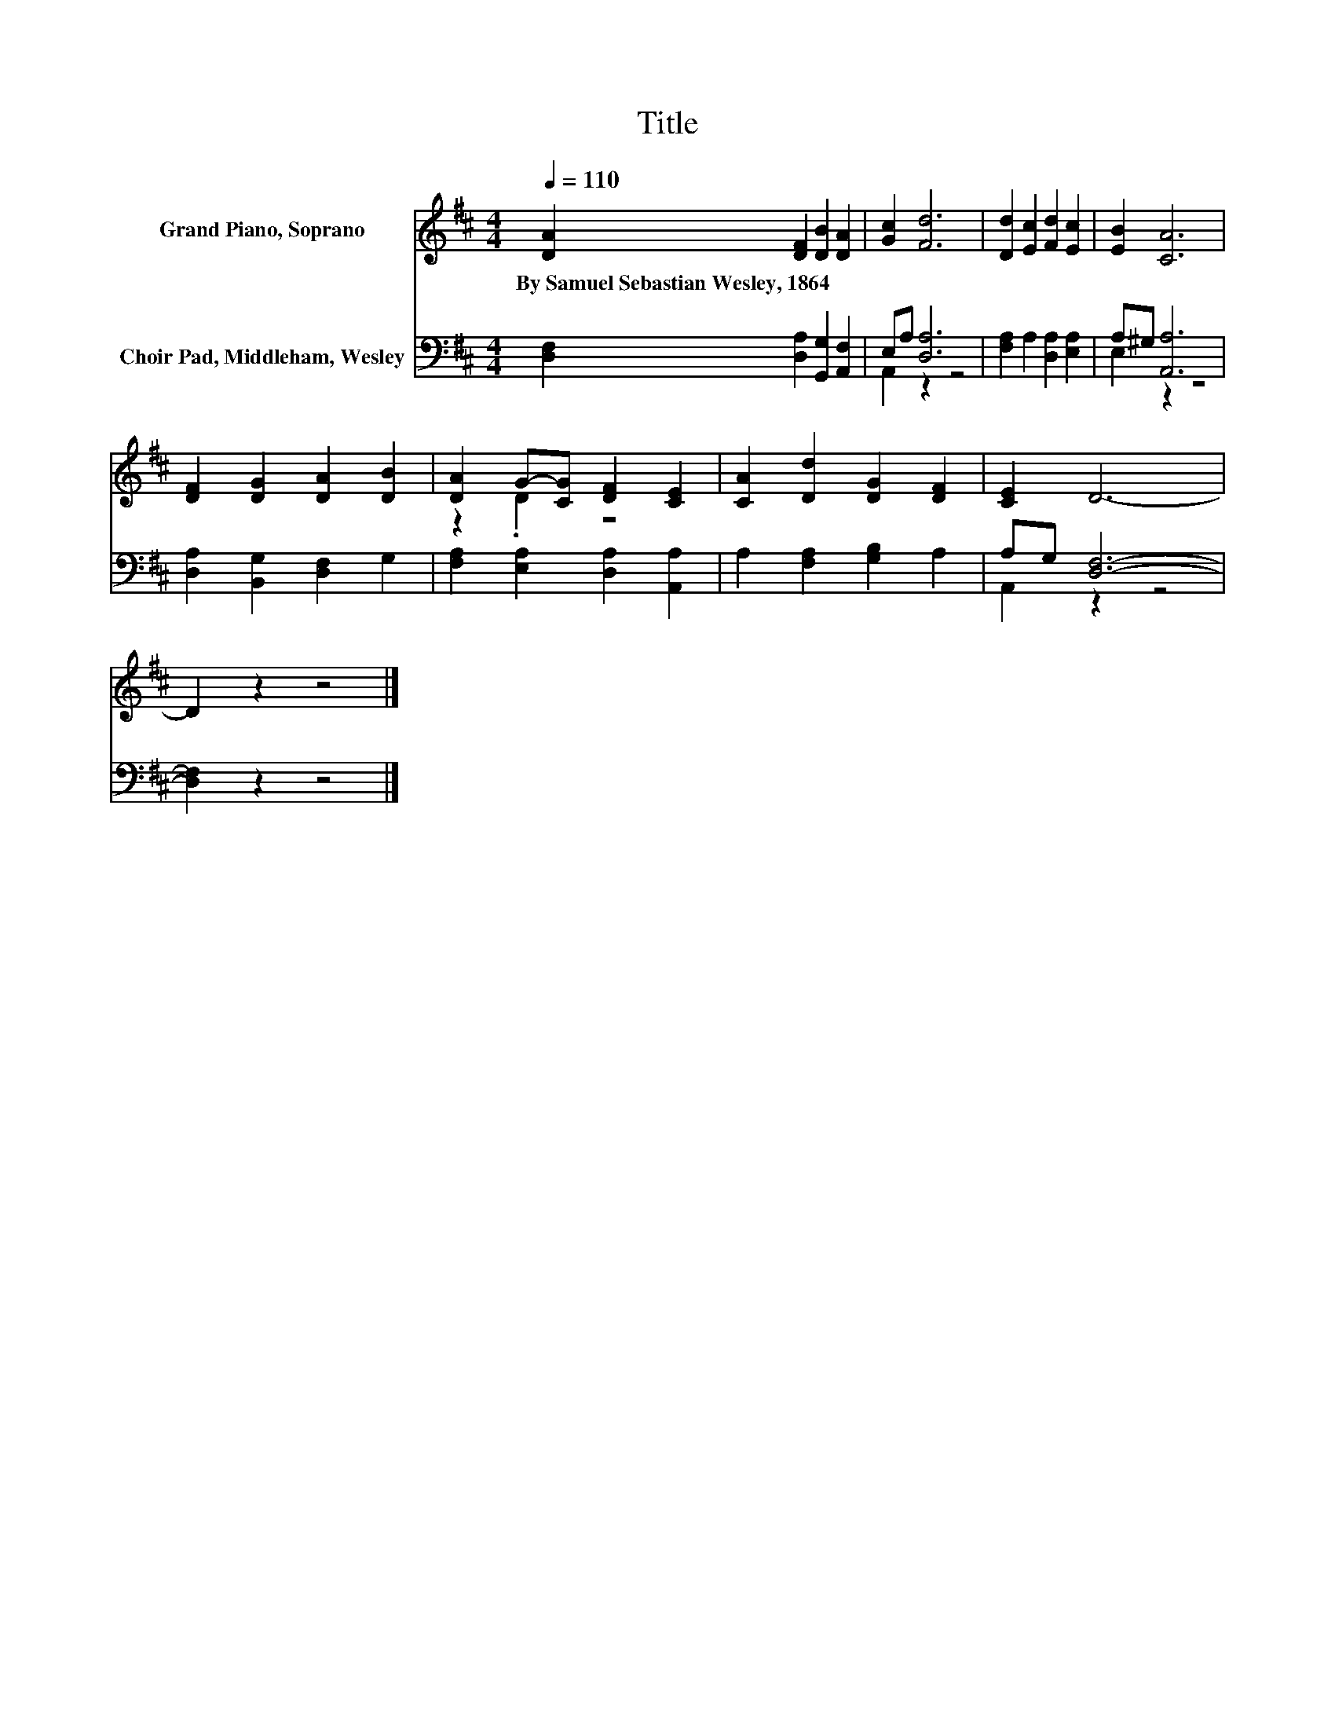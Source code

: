 X:1
T:Title
%%score ( 1 2 ) ( 3 4 )
L:1/8
Q:1/4=110
M:4/4
K:D
V:1 treble nm="Grand Piano, Soprano"
V:2 treble 
V:3 bass nm="Choir Pad, Middleham, Wesley"
V:4 bass 
V:1
 [DA]2 [DF]2 [DB]2 [DA]2 | [Gc]2 [Fd]6 | [Dd]2 [Ec]2 [Fd]2 [Ec]2 | [EB]2 [CA]6 | %4
w: By~Samuel~Sebastian~Wesley,~1864 * * *||||
 [DF]2 [DG]2 [DA]2 [DB]2 | [DA]2 G-[CG] [DF]2 [CE]2 | [CA]2 [Dd]2 [DG]2 [DF]2 | [CE]2 D6- | %8
w: ||||
 D2 z2 z4 |] %9
w: |
V:2
 x8 | x8 | x8 | x8 | x8 | z2 .D2 z4 | x8 | x8 | x8 |] %9
V:3
 [D,F,]2 [D,A,]2 [G,,G,]2 [A,,F,]2 | E,A, [D,A,]6 | [F,A,]2 A,2 [D,A,]2 [E,A,]2 | A,^G, [A,,A,]6 | %4
 [D,A,]2 [B,,G,]2 [D,F,]2 G,2 | [F,A,]2 [E,A,]2 [D,A,]2 [A,,A,]2 | A,2 [F,A,]2 [G,B,]2 A,2 | %7
 A,G, [D,F,]6- | [D,F,]2 z2 z4 |] %9
V:4
 x8 | A,,2 z2 z4 | x8 | E,2 z2 z4 | x8 | x8 | x8 | A,,2 z2 z4 | x8 |] %9

